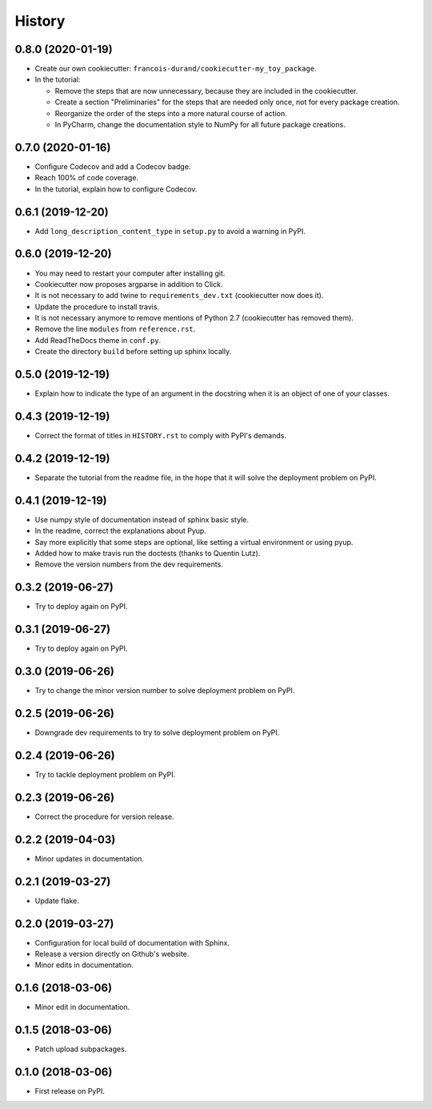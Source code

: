 =======
History
=======

------------------
0.8.0 (2020-01-19)
------------------

* Create our own cookiecutter: ``francois-durand/cookiecutter-my_toy_package``.
* In the tutorial:

  * Remove the steps that are now unnecessary, because they are included in the cookiecutter.
  * Create a section "Preliminaries" for the steps that are needed only once, not for every package creation.
  * Reorganize the order of the steps into a more natural course of action.
  * In PyCharm, change the documentation style to NumPy for all future package creations.

------------------
0.7.0 (2020-01-16)
------------------

* Configure Codecov and add a Codecov badge.
* Reach 100% of code coverage.
* In the tutorial, explain how to configure Codecov.

------------------
0.6.1 (2019-12-20)
------------------

* Add ``long_description_content_type`` in ``setup.py`` to avoid a warning in PyPI.

------------------
0.6.0 (2019-12-20)
------------------

* You may need to restart your computer after installing git.
* Cookiecutter now proposes argparse in addition to Click.
* It is not necessary to add twine to ``requirements_dev.txt`` (cookiecutter now does it).
* Update the procedure to install travis.
* It is not necessary anymore to remove mentions of Python 2.7 (cookiecutter has removed them).
* Remove the line ``modules`` from ``reference.rst``.
* Add ReadTheDocs theme in ``conf.py``.
* Create the directory ``build`` before setting up sphinx locally.

------------------
0.5.0 (2019-12-19)
------------------

* Explain how to indicate the type of an argument in the docstring when it is an object of one of your classes.

------------------
0.4.3 (2019-12-19)
------------------

* Correct the format of titles in ``HISTORY.rst`` to comply with PyPI's demands.

------------------
0.4.2 (2019-12-19)
------------------

* Separate the tutorial from the readme file, in the hope that it will solve the deployment problem on PyPI.

------------------
0.4.1 (2019-12-19)
------------------

* Use numpy style of documentation instead of sphinx basic style.
* In the readme, correct the explanations about Pyup.
* Say more explicitly that some steps are optional, like setting a virtual environment or using pyup.
* Added how to make travis run the doctests (thanks to Quentin Lutz).
* Remove the version numbers from the dev requirements.

------------------
0.3.2 (2019-06-27)
------------------

* Try to deploy again on PyPI.

------------------
0.3.1 (2019-06-27)
------------------

* Try to deploy again on PyPI.

------------------
0.3.0 (2019-06-26)
------------------

* Try to change the minor version number to solve deployment problem on PyPI.

------------------
0.2.5 (2019-06-26)
------------------

* Downgrade dev requirements to try to solve deployment problem on PyPI.

------------------
0.2.4 (2019-06-26)
------------------

* Try to tackle deployment problem on PyPI.

------------------
0.2.3 (2019-06-26)
------------------

* Correct the procedure for version release.

------------------
0.2.2 (2019-04-03)
------------------

* Minor updates in documentation.

------------------
0.2.1 (2019-03-27)
------------------

* Update flake.

------------------
0.2.0 (2019-03-27)
------------------

* Configuration for local build of documentation with Sphinx.
* Release a version directly on Github's website.
* Minor edits in documentation.

------------------
0.1.6 (2018-03-06)
------------------

* Minor edit in documentation.

------------------
0.1.5 (2018-03-06)
------------------

* Patch upload subpackages.

------------------
0.1.0 (2018-03-06)
------------------

* First release on PyPI.
